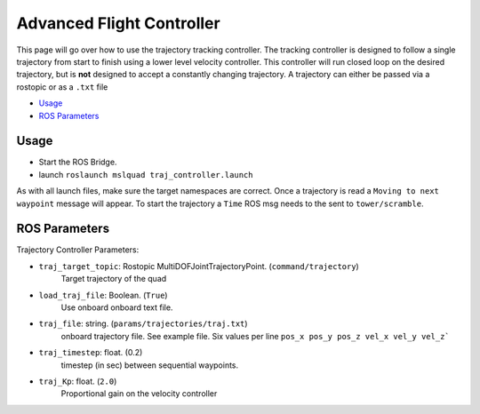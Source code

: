 ==========================
Advanced Flight Controller
==========================


This page will go over how to use the trajectory tracking controller. The tracking controller is designed to follow a single trajectory from start to finish using a lower level velocity controller. This controller will run closed loop on the desired trajectory, but is **not** designed to accept a constantly changing trajectory. A trajectory can either be passed via a rostopic or as a ``.txt`` file

* `Usage`_
* `ROS Parameters`_

Usage
=====

* Start the ROS Bridge.
* launch ``roslaunch mslquad traj_controller.launch``

As with all launch files, make sure the target namespaces are correct. Once a trajectory is read a ``Moving to next waypoint`` message will appear. To start the trajectory a ``Time`` ROS msg needs to the sent to ``tower/scramble``.

ROS Parameters
==============

Trajectory Controller Parameters:

* ``traj_target_topic``: Rostopic MultiDOFJointTrajectoryPoint. (``command/trajectory``)
    Target trajectory of the quad
* ``load_traj_file``: Boolean. (``True``)
    Use onboard onboard text file.
* ``traj_file``: string. (``params/trajectories/traj.txt``)
    onboard trajectory file. See example file. Six values per line
    ``pos_x pos_y pos_z vel_x vel_y vel_z```
* ``traj_timestep``: float. (0.2)
    timestep (in sec) between sequential waypoints. 
* ``traj_Kp``: float. (``2.0``)
    Proportional gain on the velocity controller
    